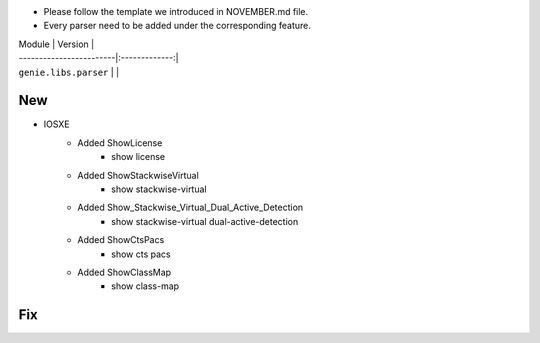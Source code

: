 * Please follow the template we introduced in NOVEMBER.md file.
* Every parser need to be added under the corresponding feature.

| Module                  | Version       |
| ------------------------|:-------------:|
| ``genie.libs.parser``   |               |

--------------------------------------------------------------------------------
                                New
--------------------------------------------------------------------------------

* IOSXE
    * Added ShowLicense
        * show license
    * Added ShowStackwiseVirtual
        * show stackwise-virtual
    * Added Show_Stackwise_Virtual_Dual_Active_Detection
        * show stackwise-virtual dual-active-detection
    * Added ShowCtsPacs
        * show cts pacs
    * Added ShowClassMap
        * show class-map

--------------------------------------------------------------------------------
                                Fix
--------------------------------------------------------------------------------

